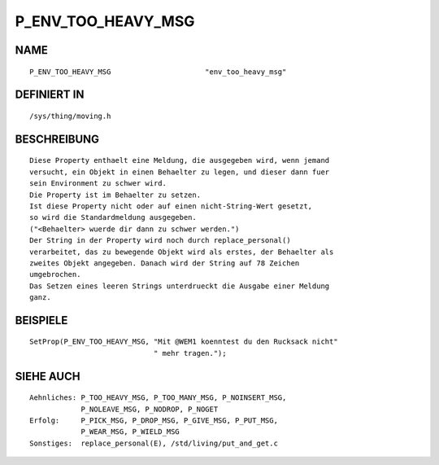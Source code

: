 P_ENV_TOO_HEAVY_MSG
===================

NAME
----
::

    P_ENV_TOO_HEAVY_MSG                      "env_too_heavy_msg"                      

DEFINIERT IN
------------
::

    /sys/thing/moving.h

BESCHREIBUNG
------------
::

     Diese Property enthaelt eine Meldung, die ausgegeben wird, wenn jemand
     versucht, ein Objekt in einen Behaelter zu legen, und dieser dann fuer
     sein Environment zu schwer wird.
     Die Property ist im Behaelter zu setzen.
     Ist diese Property nicht oder auf einen nicht-String-Wert gesetzt,
     so wird die Standardmeldung ausgegeben.
     ("<Behaelter> wuerde dir dann zu schwer werden.")
     Der String in der Property wird noch durch replace_personal()
     verarbeitet, das zu bewegende Objekt wird als erstes, der Behaelter als
     zweites Objekt angegeben. Danach wird der String auf 78 Zeichen
     umgebrochen.
     Das Setzen eines leeren Strings unterdrueckt die Ausgabe einer Meldung
     ganz.

BEISPIELE
---------
::

     SetProp(P_ENV_TOO_HEAVY_MSG, "Mit @WEM1 koenntest du den Rucksack nicht"
                                  " mehr tragen.");

SIEHE AUCH
----------
::

     Aehnliches: P_TOO_HEAVY_MSG, P_TOO_MANY_MSG, P_NOINSERT_MSG,
                 P_NOLEAVE_MSG, P_NODROP, P_NOGET 
     Erfolg:     P_PICK_MSG, P_DROP_MSG, P_GIVE_MSG, P_PUT_MSG,
                 P_WEAR_MSG, P_WIELD_MSG
     Sonstiges:  replace_personal(E), /std/living/put_and_get.c

